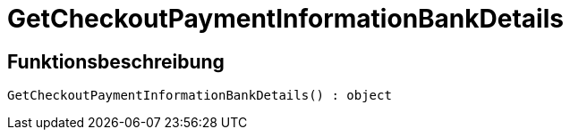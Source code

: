 = GetCheckoutPaymentInformationBankDetails
:lang: de
// include::{includedir}/_header.adoc[]
:keywords: GetCheckoutPaymentInformationBankDetails
:position: 10374

//  auto generated content Thu, 06 Jul 2017 00:04:20 +0200
== Funktionsbeschreibung

[source,plenty]
----

GetCheckoutPaymentInformationBankDetails() : object

----

